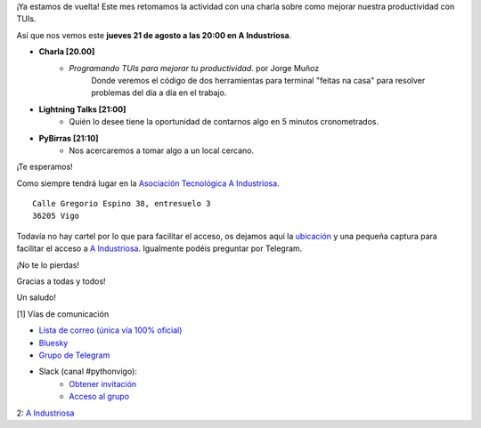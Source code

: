 .. title: Reunión agosto 2025
.. slug: reunion-agosto-2025
.. date: 2025-08-17 20:00:00 UTC+02:00
.. meeting_datetime: 20250821_2000
.. tags: python, vigo, desarrollo, TUI
.. category:
.. link:
.. description: Charla: Programando TUIs para mejorar tu productividad.
.. type: text
.. author: Python Vigo

¡Ya estamos de vuelta! Este mes retomamos la actividad con una charla sobre como mejorar nuestra productividad con TUIs.

Así que nos vemos este **jueves 21 de agosto a las 20:00 en A Industriosa**.

* **Charla [20.00]**
    *  *Programando TUIs para mejorar tu productividad.* por Jorge Muñoz
        Donde veremos el código de dos herramientas para terminal "feitas na casa" para resolver problemas del día a día en el trabajo.

* **Lightning Talks [21:00]**
    *  Quién lo desee tiene la oportunidad de contarnos algo en 5 minutos cronometrados.

* **PyBirras [21:10]**
    *  Nos acercaremos a tomar algo a un local cercano.

¡Te esperamos!

Como siempre tendrá lugar en la `Asociación Tecnológica A Industriosa <https://aindustriosa.org/>`_.

::

    Calle Gregorio Espino 38, entresuelo 3
    36205 Vigo

Todavía no hay cartel por lo que para facilitar el acceso, os dejamos aquí la
`ubicación <https://maps.app.goo.gl/mY8dqwVfkKB6RMmYA>`_ y una pequeña captura para
facilitar el acceso a `A Industriosa`_. Igualmente podéis preguntar por Telegram.


¡No te lo pierdas!

Gracias a todas y todos!

Un saludo!

[1] Vías de comunicación

* `Lista de correo (única vía 100% oficial) <https://lists.es.python.org/listinfo/vigo/>`_

* `Bluesky <https://bsky.app/profile/pythonvigo.bsky.social>`_

* `Grupo de Telegram <https://t.me/+B9bb6mt07Uyp5Pj7>`_

* Slack (canal #pythonvigo):
    - `Obtener invitación <https://join.slack.com/t/vigotechalliance/shared_invite/zt-1x53dxbj8-jNrMXnt0Q9HVDIccAsM1Qg>`_
    - `Acceso al grupo <https://vigotechalliance.slack.com/>`_

2: `A Industriosa`_

.. _`A Industriosa`: https://www.python-vigo.es/aindustriosa_entrada.png
